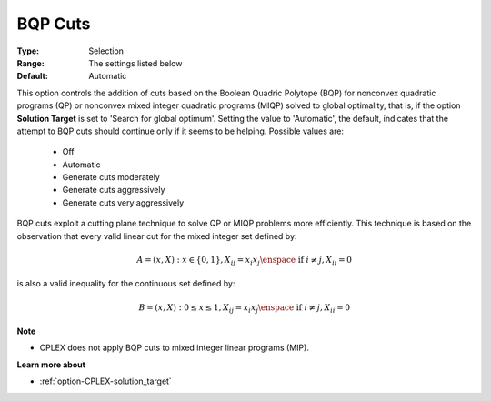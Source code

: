 .. _option-CPLEX-bqp_cuts:


BQP Cuts
========



:Type:	Selection	
:Range:	The settings listed below	
:Default:	Automatic	



This option controls the addition of cuts based on the Boolean Quadric Polytope (BQP) for nonconvex quadratic programs (QP)
or nonconvex mixed integer quadratic programs (MIQP) solved to global optimality, that is, if the option **Solution Target**
is set to 'Search for global optimum'. Setting the value to 'Automatic', the default, indicates that the attempt to BQP cuts
should continue only if it seems to be helping. Possible values are:

    *	Off
    *	Automatic
    *	Generate cuts moderately
    *	Generate cuts aggressively
    *	Generate cuts very aggressively


BQP cuts exploit a cutting plane technique to solve QP or MIQP problems more efficiently. This technique is based on the
observation that every valid linear cut for the mixed integer set defined by:

.. math::

    A = { (x, X) : x \in \{0,1\}, X_{ij} = x_i x_j \enspace \text{ if } i \ne j, X_{ii} = 0 }


is also a valid inequality for the continuous set defined by:

.. math::

    B = { (x, X) : 0 \leq x \leq 1, X_{ij} = x_i x_j \enspace \text{ if } i \ne j, X_{ii} = 0 }


**Note** 

*	CPLEX does not apply BQP cuts to mixed integer linear programs (MIP).


**Learn more about** 

*	:ref:`option-CPLEX-solution_target`  
